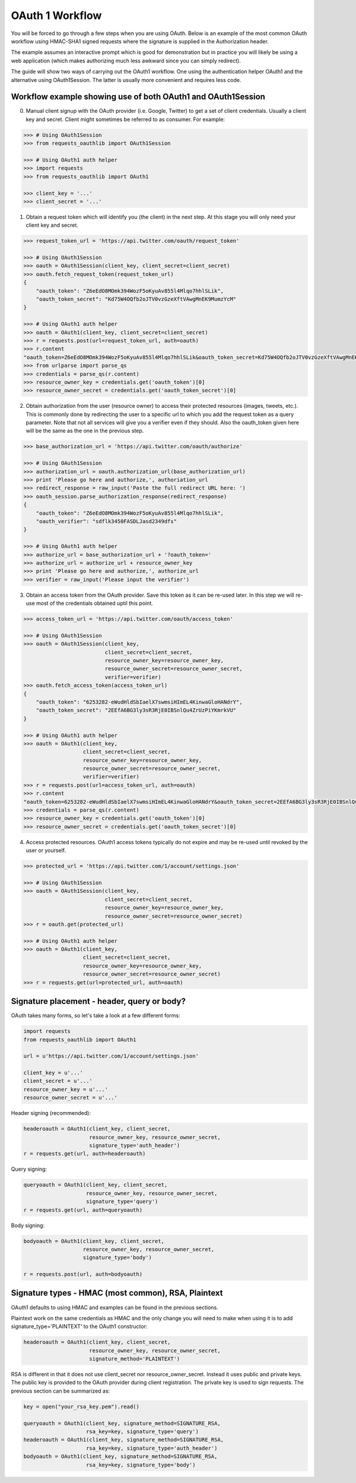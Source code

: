 OAuth 1 Workflow
================

You will be forced to go through a few steps when you are using OAuth. Below is an
example of the most common OAuth workflow using HMAC-SHA1 signed requests where
the signature is supplied in the Authorization header.

The example assumes an interactive prompt which is good for demonstration but in
practice you will likely be using a web application (which makes authorizing much
less awkward since you can simply redirect).

The guide will show two ways of carrying out the OAuth1 workflow. One using the
authentication helper OAuth1 and the alternative using OAuth1Session. The latter
is usually more convenient and requires less code.

Workflow example showing use of both OAuth1 and OAuth1Session
-------------------------------------------------------------

0. Manual client signup with the OAuth provider (i.e. Google, Twitter) to get
   a set of client credentials. Usually a client key and secret. Client might sometimes
   be referred to as consumer. For example:

.. code-block:: pycon

    >>> # Using OAuth1Session
    >>> from requests_oauthlib import OAuth1Session

    >>> # Using OAuth1 auth helper
    >>> import requests
    >>> from requests_oauthlib import OAuth1

    >>> client_key = '...'
    >>> client_secret = '...'

1. Obtain a request token which will identify you (the client) in the next step.
   At this stage you will only need your client key and secret.

.. code-block:: pycon

    >>> request_token_url = 'https://api.twitter.com/oauth/request_token'

    >>> # Using OAuth1Session
    >>> oauth = OAuth1Session(client_key, client_secret=client_secret)
    >>> oauth.fetch_request_token(request_token_url)
    {
        "oauth_token": "Z6eEdO8MOmk394WozF5oKyuAv855l4Mlqo7hhlSLik",
        "oauth_token_secret": "Kd75W4OQfb2oJTV0vzGzeXftVAwgMnEK9MumzYcM"
    }

    >>> # Using OAuth1 auth helper
    >>> oauth = OAuth1(client_key, client_secret=client_secret)
    >>> r = requests.post(url=request_token_url, auth=oauth)
    >>> r.content
    "oauth_token=Z6eEdO8MOmk394WozF5oKyuAv855l4Mlqo7hhlSLik&oauth_token_secret=Kd75W4OQfb2oJTV0vzGzeXftVAwgMnEK9MumzYcM"
    >>> from urlparse import parse_qs
    >>> credentials = parse_qs(r.content)
    >>> resource_owner_key = credentials.get('oauth_token')[0]
    >>> resource_owner_secret = credentials.get('oauth_token_secret')[0]

2. Obtain authorization from the user (resource owner) to access their protected
   resources (images, tweets, etc.). This is commonly done by redirecting the
   user to a specific url to which you add the request token as a query parameter.
   Note that not all services will give you a verifier even if they should. Also
   the oauth_token given here will be the same as the one in the previous step.

.. code-block:: pycon

    >>> base_authorization_url = 'https://api.twitter.com/oauth/authorize'

    >>> # Using OAuth1Session
    >>> authorization_url = oauth.authorization_url(base_authorization_url)
    >>> print 'Please go here and authorize,', authoriation_url
    >>> redirect_response = raw_input('Paste the full redirect URL here: ')
    >>> oauth_session.parse_authorization_response(redirect_response)
    {
        "oauth_token": "Z6eEdO8MOmk394WozF5oKyuAv855l4Mlqo7hhlSLik",
        "oauth_verifier": "sdflk3450FASDLJasd2349dfs"
    }

    >>> # Using OAuth1 auth helper
    >>> authorize_url = base_authorization_url + '?oauth_token='
    >>> authorize_url = authorize_url + resource_owner_key
    >>> print 'Please go here and authorize,', authorize_url
    >>> verifier = raw_input('Please input the verifier')

3. Obtain an access token from the OAuth provider. Save this token as it can be
   re-used later. In this step we will re-use most of the credentials obtained
   uptil this point.

.. code-block:: pycon

    >>> access_token_url = 'https://api.twitter.com/oauth/access_token'

    >>> # Using OAuth1Session
    >>> oauth = OAuth1Session(client_key,
                              client_secret=client_secret,
                              resource_owner_key=resource_owner_key,
                              resource_owner_secret=resource_owner_secret,
                              verifier=verifier)
    >>> oauth.fetch_access_token(access_token_url)
    {
        "oauth_token": "6253282-eWudHldSbIaelX7swmsiHImEL4KinwaGloHANdrY",
        "oauth_token_secret": "2EEfA6BG3ly3sR3RjE0IBSnlQu4ZrUzPiYKmrkVU"
    }

    >>> # Using OAuth1 auth helper
    >>> oauth = OAuth1(client_key,
                       client_secret=client_secret,
                       resource_owner_key=resource_owner_key,
                       resource_owner_secret=resource_owner_secret,
                       verifier=verifier)
    >>> r = requests.post(url=access_token_url, auth=oauth)
    >>> r.content
    "oauth_token=6253282-eWudHldSbIaelX7swmsiHImEL4KinwaGloHANdrY&oauth_token_secret=2EEfA6BG3ly3sR3RjE0IBSnlQu4ZrUzPiYKmrkVU"
    >>> credentials = parse_qs(r.content)
    >>> resource_owner_key = credentials.get('oauth_token')[0]
    >>> resource_owner_secret = credentials.get('oauth_token_secret')[0]

4. Access protected resources. OAuth1 access tokens typically do not expire
   and may be re-used until revoked by the user or yourself.

.. code-block:: pycon

    >>> protected_url = 'https://api.twitter.com/1/account/settings.json'

    >>> # Using OAuth1Session
    >>> oauth = OAuth1Session(client_key,
                              client_secret=client_secret,
                              resource_owner_key=resource_owner_key,
                              resource_owner_secret=resource_owner_secret)
    >>> r = oauth.get(protected_url)

    >>> # Using OAuth1 auth helper
    >>> oauth = OAuth1(client_key,
                       client_secret=client_secret,
                       resource_owner_key=resource_owner_key,
                       resource_owner_secret=resource_owner_secret)
    >>> r = requests.get(url=protected_url, auth=oauth)


Signature placement - header, query or body?
--------------------------------------------

OAuth takes many forms, so let's take a look at a few different forms:

.. code-block:: python

    import requests
    from requests_oauthlib import OAuth1

    url = u'https://api.twitter.com/1/account/settings.json'

    client_key = u'...'
    client_secret = u'...'
    resource_owner_key = u'...'
    resource_owner_secret = u'...'


Header signing (recommended):

.. code-block:: python

    headeroauth = OAuth1(client_key, client_secret,
                         resource_owner_key, resource_owner_secret,
                         signature_type='auth_header')
    r = requests.get(url, auth=headeroauth)



Query signing:

.. code-block:: python

    queryoauth = OAuth1(client_key, client_secret,
                        resource_owner_key, resource_owner_secret,
                        signature_type='query')
    r = requests.get(url, auth=queryoauth)


Body signing:

.. code-block:: python

    bodyoauth = OAuth1(client_key, client_secret,
                       resource_owner_key, resource_owner_secret,
                       signature_type='body')

    r = requests.post(url, auth=bodyoauth)


Signature types - HMAC (most common), RSA, Plaintext
----------------------------------------------------

OAuth1 defaults to using HMAC and examples can be found in the previous
sections.

Plaintext work on the same credentials as HMAC and the only change you will
need to make when using it is to add signature_type='PLAINTEXT'
to the OAuth1 constructor:

.. code-block:: python

    headeroauth = OAuth1(client_key, client_secret,
                         resource_owner_key, resource_owner_secret,
                         signature_method='PLAINTEXT')

RSA is different in that it does not use client_secret nor
resource_owner_secret. Instead it uses public and private keys. The public key
is provided to the OAuth provider during client registration. The private key
is used to sign requests. The previous section can be summarized as:

.. code-block:: python

    key = open("your_rsa_key.pem").read()

    queryoauth = OAuth1(client_key, signature_method=SIGNATURE_RSA,
                        rsa_key=key, signature_type='query')
    headeroauth = OAuth1(client_key, signature_method=SIGNATURE_RSA,
                        rsa_key=key, signature_type='auth_header')
    bodyoauth = OAuth1(client_key, signature_method=SIGNATURE_RSA,
                        rsa_key=key, signature_type='body')
